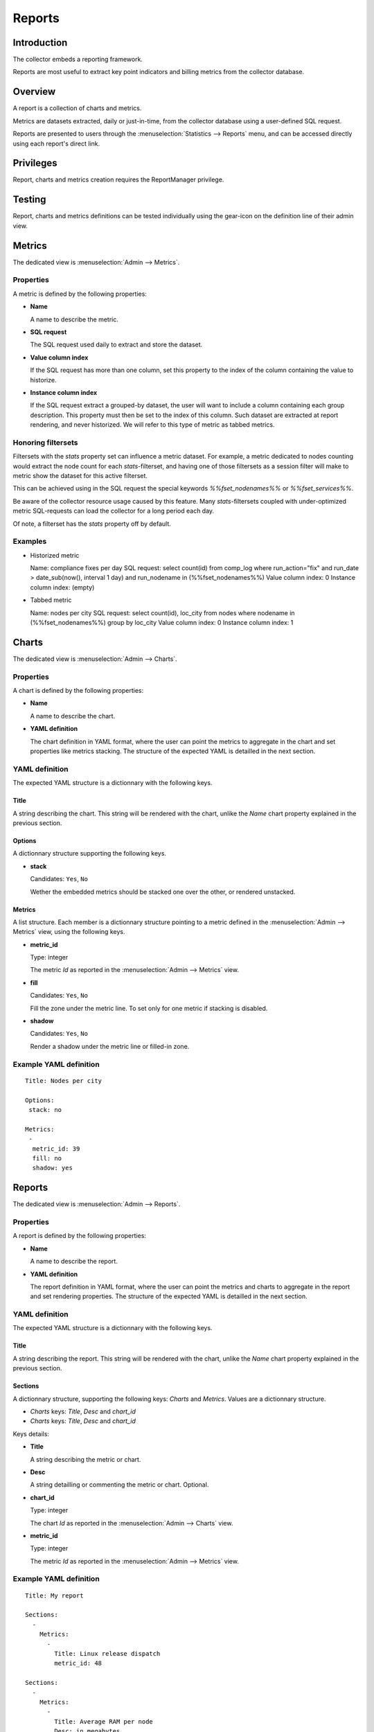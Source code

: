 Reports
*******

Introduction
============

The collector embeds a reporting framework.

Reports are most useful to extract key point indicators and billing metrics from the collector database.

Overview
========

A report is a collection of charts and metrics.

Metrics are datasets extracted, daily or just-in-time, from the collector database using a user-defined SQL request.

Reports are presented to users through the :menuselection:`Statistics --> Reports` menu, and can be accessed directly using each report's direct link.

Privileges
==========

Report, charts and metrics creation requires the ReportManager privilege.

Testing
=======

Report, charts and metrics definitions can be tested individually using the gear-icon on the definition line of their admin view.

Metrics
=======

The dedicated view is :menuselection:`Admin --> Metrics`.

Properties
----------

A metric is defined by the following properties:

* **Name**

  A name to describe the metric.

* **SQL request**

  The SQL request used daily to extract and store the dataset.

* **Value column index**

  If the SQL request has more than one column, set this property to the index of the column containing the value to historize.

* **Instance column index**

  If the SQL request extract a grouped-by dataset, the user will want to include a column containing each group description. This property must then be set to the index of this column. Such dataset are extracted at report rendering, and never historized. We will refer to this type of metric as tabbed metrics.

Honoring filtersets
-------------------

Filtersets with the `stats` property set can influence a metric dataset. For example, a metric dedicated to nodes counting would extract the node count for each `stats`-filterset, and having one of those filtersets as a session filter will make to metric show the dataset for this active filterset.

This can be achieved using in the SQL request the special keywords `%%fset_nodenames%%` or `%%fset_services%%`.

Be aware of the collector resource usage caused by this feature. Many `stats`-filtersets coupled with under-optimized metric SQL-requests can load the collector for a long period each day.

Of note, a filterset has the `stats` property off by default.

Examples
--------

* Historized metric

  Name: compliance fixes per day
  SQL request: select count(id) from comp_log where run_action="fix" and run_date > date_sub(now(), interval 1 day) and run_nodename in (%%fset_nodenames%%)
  Value column index: 0
  Instance column index: (empty)

* Tabbed metric

  Name: nodes per city
  SQL request: select count(id), loc_city from nodes where nodename in (%%fset_nodenames%%) group by loc_city
  Value column index: 0
  Instance column index: 1


Charts
======

The dedicated view is :menuselection:`Admin --> Charts`.

Properties
----------

A chart is defined by the following properties:

* **Name**

  A name to describe the chart.

* **YAML definition**

  The chart definition in YAML format, where the user can point the metrics to aggregate in the chart and set properties like metrics stacking. The structure of the expected YAML is detailled in the next section.

YAML definition
---------------

The expected YAML structure is a dictionnary with the following keys.

Title
+++++

A string describing the chart. This string will be rendered with the chart, unlike the `Name` chart property explained in the previous section.

Options
+++++++

A dictionnary structure supporting the following keys.

* **stack**

  Candidates: ``Yes``, ``No``

  Wether the embedded metrics should be stacked one over the other, or rendered unstacked.

Metrics
+++++++

A list structure. Each member is a dictionnary structure pointing to a metric defined in the :menuselection:`Admin --> Metrics` view, using the following keys.

* **metric_id**

  Type: integer

  The metric `Id` as reported in the :menuselection:`Admin --> Metrics` view.


* **fill**

  Candidates: ``Yes``, ``No``

  Fill the zone under the metric line. To set only for one metric if stacking is disabled.

* **shadow**

  Candidates: ``Yes``, ``No``

  Render a shadow under the metric line or filled-in zone.

Example YAML definition
-----------------------

::

    Title: Nodes per city
    
    Options:
     stack: no
    
    Metrics:
     -
      metric_id: 39
      fill: no
      shadow: yes

Reports
=======

The dedicated view is :menuselection:`Admin --> Reports`.

Properties
----------

A report is defined by the following properties:

* **Name**

  A name to describe the report.

* **YAML definition**

  The report definition in YAML format, where the user can point the metrics and charts to aggregate in the report and set rendering properties. The structure of the expected YAML is detailled in the next section.

YAML definition
---------------

The expected YAML structure is a dictionnary with the following keys.

Title
+++++

A string describing the report. This string will be rendered with the chart, unlike the `Name` chart property explained in the previous section.

Sections
++++++++

A dictionnary structure, supporting the following keys: `Charts` and `Metrics`. Values are a dictionnary structure.

* `Charts` keys: `Title`, `Desc` and `chart_id`
* `Charts` keys: `Title`, `Desc` and `chart_id`

Keys details:

* **Title**

  A string describing the metric or chart.

* **Desc**

  A string detailling or commenting the metric or chart. Optional.

* **chart_id**

  Type: integer

  The chart `Id` as reported in the :menuselection:`Admin --> Charts` view.


* **metric_id**

  Type: integer

  The metric `Id` as reported in the :menuselection:`Admin --> Metrics` view.


Example YAML definition
-----------------------

::

    Title: My report
    
    Sections:
      -
        Metrics:
          -
            Title: Linux release dispatch
            metric_id: 48
    
    Sections:
      -
        Metrics:
          -
            Title: Average RAM per node
            Desc: in megabytes
            metric_id: 49
        Charts:
          -
            Title: Total RAM
            chart_id: 3
  
